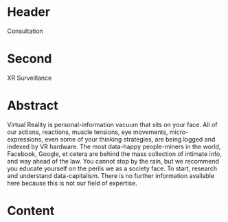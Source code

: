 * Header

Consultation
 
* Second

XR Surveillance  

* Abstract

Virtual Reality is personal-information vacuum that sits on your face. All of our actions, reactions, muscle tensions, eye movements, micro-expressions, even some of your thinking strategies, are being logged and indexed by VR hardware. The most data-happy people-miners in the world, Facebook, Google, et cetera are behind the mass collection of intimate info, and way ahead of the law.
You cannot stop by the rain, but we recommend you educate yourself on the perils we as a society face. To start, research and understand data-capitalism. There is no further information available here because this is not our field of expertise.


* Content
